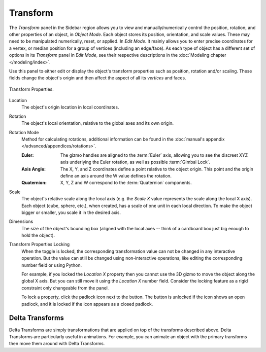 
*********
Transform
*********

.. reference::

   :Mode:      Object Mode
   :Panel:     :menuselection:`Properties --> Object Properties --> Transform`
   :Panel:     :menuselection:`3D Viewport --> Sidebar --> Transform`

The *Transform* panel in the Sidebar region allows you to view and
manually/numerically control the position, rotation, and other properties of an object, in *Object Mode*.
Each object stores its position, orientation, and scale values.
These may need to be manipulated numerically, reset, or applied.
In *Edit Mode*. It mainly allows you to enter precise coordinates for a vertex,
or median position for a group of vertices (including an edge/face). As each type of object has a different set of
options in its *Transform* panel in *Edit Mode*,
see their respective descriptions in the :doc:`Modeling chapter </modeling/index>`.

Use this panel to either edit or display the object's transform properties such as position,
rotation and/or scaling. These fields change the object's origin and then affect the aspect of
all its *vertices* and faces.

.. figure:: /images/scene-layout_object_properties_transforms_panel.png
   :align: center

   Transform Properties.

.. _bpy.types.Object.location:

Location
   The object's origin location in local coordinates.

.. _bpy.types.Object.rotation:

Rotation
   The object's local orientation, relative to the global axes and its own origin.

.. _bpy.types.Object.rotation_mode:

Rotation Mode
   Method for calculating rotations, additional information can be found
   in the :doc:`manual's appendix </advanced/appendices/rotations>`.

   :Euler:
      The gizmo handles are aligned to the :term:`Euler` axis,
      allowing you to see the discreet XYZ axis underlying the Euler rotation,
      as well as possible :term:`Gimbal Lock`.
   :Axis Angle:
      The X, Y, and Z coordinates define a point relative to the object origin.
      This point and the origin define an axis around the W value defines the rotation.
   :Quaternion:
      X, Y, Z and W correspond to the :term:`Quaternion` components.

.. _bpy.types.Object.scale:

Scale
   The object's relative scale along the local axis
   (e.g. the *Scale X* value represents the scale along the local X axis).
   Each object (cube, sphere, etc.), when created, has a scale of one unit in each local direction.
   To make the object bigger or smaller, you scale it in the desired axis.

.. _bpy.types.Object.dimensions:

Dimensions
   The size of the object's bounding box
   (aligned with the local axes -- think of a cardboard box just big enough to hold the object).

.. _bpy.types.Object.lock:

Transform Properties Locking
   When the toggle is locked, the corresponding transformation value
   can not be changed in any interactive operation.
   But the value can still be changed using non-interactive operations,
   like editing the corresponding number field or using Python.

   For example, if you locked the *Location X* property
   then you cannot use the 3D gizmo to move the object along the global X axis.
   But you can still move it using the *Location X* number field.
   Consider the locking feature as a rigid constraint only changeable from the panel.

   To lock a property, click the padlock icon next to the button.
   The button is unlocked if the icon shows an open padlock,
   and it is locked if the icon appears as a closed padlock.


.. _bpy.types.Object.delta:

Delta Transforms
================

.. reference::

   :Mode:      Object Mode
   :Panel:     :menuselection:`Properties --> Object Properties --> Transform --> Delta Transforms`

Delta Transforms are simply transformations that are applied on top of the transforms described above.
Delta Transforms are particularly useful in animations. For example,
you can animate an object with the primary transforms then move them around with Delta Transforms.
